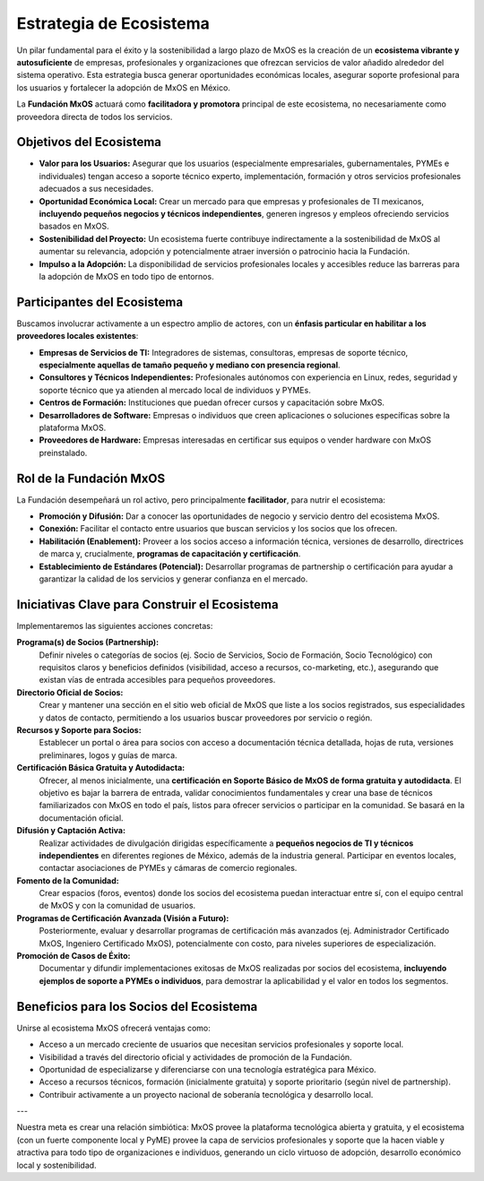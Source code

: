 .. _ecosystem_strategy_mxos:

########################
Estrategia de Ecosistema
########################

Un pilar fundamental para el éxito y la sostenibilidad a largo plazo de MxOS es la creación de un **ecosistema vibrante y
autosuficiente** de empresas, profesionales y organizaciones que ofrezcan servicios de valor añadido alrededor del sistema
operativo. Esta estrategia busca generar oportunidades económicas locales, asegurar soporte profesional para los usuarios y
fortalecer la adopción de MxOS en México.

La **Fundación MxOS** actuará como **facilitadora y promotora** principal de este ecosistema, no necesariamente como proveedora
directa de todos los servicios.

Objetivos del Ecosistema
========================
* **Valor para los Usuarios:** Asegurar que los usuarios (especialmente empresariales, gubernamentales, PYMEs e individuales) tengan
  acceso a soporte técnico experto, implementación, formación y otros servicios profesionales adecuados a sus necesidades.

* **Oportunidad Económica Local:** Crear un mercado para que empresas y profesionales de TI mexicanos, **incluyendo pequeños
  negocios y técnicos independientes**, generen ingresos y empleos ofreciendo servicios basados en MxOS.

* **Sostenibilidad del Proyecto:** Un ecosistema fuerte contribuye indirectamente a la sostenibilidad de MxOS al aumentar su
  relevancia, adopción y potencialmente atraer inversión o patrocinio hacia la Fundación.

* **Impulso a la Adopción:** La disponibilidad de servicios profesionales locales y accesibles reduce las barreras para la adopción
  de MxOS en todo tipo de entornos.

Participantes del Ecosistema
============================
Buscamos involucrar activamente a un espectro amplio de actores, con un **énfasis particular en habilitar a los proveedores locales
existentes**:

* **Empresas de Servicios de TI:** Integradores de sistemas, consultoras, empresas de soporte técnico, **especialmente aquellas de
  tamaño pequeño y mediano con presencia regional**.

* **Consultores y Técnicos Independientes:** Profesionales autónomos con experiencia en Linux, redes, seguridad y soporte técnico
  que ya atienden al mercado local de individuos y PYMEs.

* **Centros de Formación:** Instituciones que puedan ofrecer cursos y capacitación sobre MxOS.

* **Desarrolladores de Software:** Empresas o individuos que creen aplicaciones o soluciones específicas sobre la plataforma MxOS.

* **Proveedores de Hardware:** Empresas interesadas en certificar sus equipos o vender hardware con MxOS preinstalado.

Rol de la Fundación MxOS
========================
La Fundación desempeñará un rol activo, pero principalmente **facilitador**, para nutrir el ecosistema:

* **Promoción y Difusión:** Dar a conocer las oportunidades de negocio y servicio dentro del ecosistema MxOS.

* **Conexión:** Facilitar el contacto entre usuarios que buscan servicios y los socios que los ofrecen.

* **Habilitación (Enablement):** Proveer a los socios acceso a información técnica, versiones de desarrollo, directrices de marca y,
  crucialmente, **programas de capacitación y certificación**.

* **Establecimiento de Estándares (Potencial):** Desarrollar programas de partnership o certificación para ayudar a garantizar la
  calidad de los servicios y generar confianza en el mercado.

Iniciativas Clave para Construir el Ecosistema
==============================================
Implementaremos las siguientes acciones concretas:

**Programa(s) de Socios (Partnership):**
    Definir niveles o categorías de socios (ej. Socio de Servicios, Socio de Formación, Socio Tecnológico) con requisitos claros y
    beneficios definidos (visibilidad, acceso a recursos, co-marketing, etc.), asegurando que existan vías de entrada accesibles
    para pequeños proveedores.

**Directorio Oficial de Socios:**
    Crear y mantener una sección en el sitio web oficial de MxOS que liste a los socios registrados, sus especialidades y datos de
    contacto, permitiendo a los usuarios buscar proveedores por servicio o región.

**Recursos y Soporte para Socios:**
    Establecer un portal o área para socios con acceso a documentación técnica detallada, hojas de ruta, versiones preliminares,
    logos y guías de marca.

**Certificación Básica Gratuita y Autodidacta:**
    Ofrecer, al menos inicialmente, una **certificación en Soporte Básico de MxOS de forma gratuita y autodidacta**. El objetivo es
    bajar la barrera de entrada, validar conocimientos fundamentales y crear una base de técnicos familiarizados con MxOS en todo el
    país, listos para ofrecer servicios o participar en la comunidad. Se basará en la documentación oficial.

**Difusión y Captación Activa:**
    Realizar actividades de divulgación dirigidas específicamente a **pequeños negocios de TI y técnicos independientes** en
    diferentes regiones de México, además de la industria general. Participar en eventos locales, contactar asociaciones de PYMEs y
    cámaras de comercio regionales.

**Fomento de la Comunidad:**
    Crear espacios (foros, eventos) donde los socios del ecosistema puedan interactuar entre sí, con el equipo central de MxOS y con
    la comunidad de usuarios.

**Programas de Certificación Avanzada (Visión a Futuro):**
    Posteriormente, evaluar y desarrollar programas de certificación más avanzados (ej. Administrador Certificado MxOS, Ingeniero
    Certificado MxOS), potencialmente con costo, para niveles superiores de especialización.

**Promoción de Casos de Éxito:**
    Documentar y difundir implementaciones exitosas de MxOS realizadas por socios del ecosistema, **incluyendo ejemplos de soporte a
    PYMEs o individuos**, para demostrar la aplicabilidad y el valor en todos los segmentos.

Beneficios para los Socios del Ecosistema
=========================================
Unirse al ecosistema MxOS ofrecerá ventajas como:

* Acceso a un mercado creciente de usuarios que necesitan servicios profesionales y soporte local.

* Visibilidad a través del directorio oficial y actividades de promoción de la Fundación.

* Oportunidad de especializarse y diferenciarse con una tecnología estratégica para México.

* Acceso a recursos técnicos, formación (inicialmente gratuita) y soporte prioritario (según nivel de partnership).

* Contribuir activamente a un proyecto nacional de soberanía tecnológica y desarrollo local.

---

Nuestra meta es crear una relación simbiótica: MxOS provee la plataforma tecnológica abierta y gratuita, y el ecosistema (con un
fuerte componente local y PyME) provee la capa de servicios profesionales y soporte que la hacen viable y atractiva para todo tipo
de organizaciones e individuos, generando un ciclo virtuoso de adopción, desarrollo económico local y sostenibilidad.
